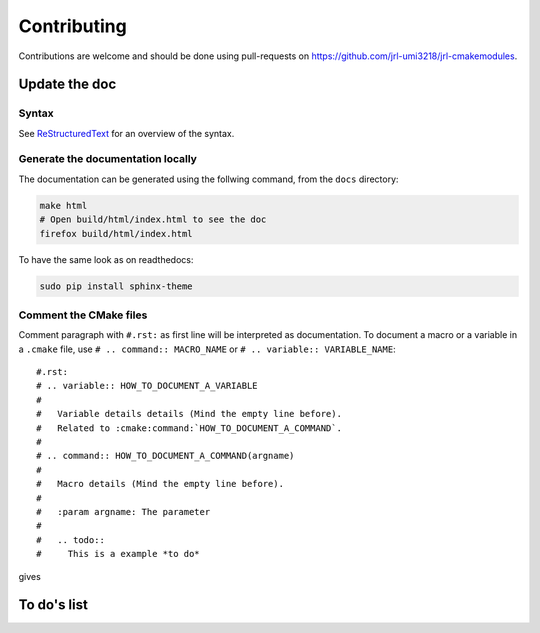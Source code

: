 Contributing
************

Contributions are welcome and should be done using pull-requests on
https://github.com/jrl-umi3218/jrl-cmakemodules.

Update the doc
==============

Syntax
------

See `ReStructuredText`_ for an overview of the syntax.

.. _ReStructuredText: https://en.wikipedia.org/wiki/ReStructuredText

Generate the documentation locally
------------------------------------

The documentation can be generated using the follwing command, from the ``docs`` directory:

.. code-block:: bash

  make html
  # Open build/html/index.html to see the doc
  firefox build/html/index.html

To have the same look as on readthedocs:

.. code-block:: bash

  sudo pip install sphinx-theme


Comment the CMake files
-----------------------

Comment paragraph with ``#.rst:`` as first line will be interpreted as documentation.
To document a macro or a variable in a ``.cmake`` file, use
``# .. command:: MACRO_NAME`` or ``# .. variable:: VARIABLE_NAME``::

  #.rst:
  # .. variable:: HOW_TO_DOCUMENT_A_VARIABLE
  #
  #   Variable details details (Mind the empty line before).
  #   Related to :cmake:command:`HOW_TO_DOCUMENT_A_COMMAND`.
  #
  # .. command:: HOW_TO_DOCUMENT_A_COMMAND(argname)
  #
  #   Macro details (Mind the empty line before).
  #
  #   :param argname: The parameter
  #
  #   .. todo::
  #     This is a example *to do*

gives

.. variable:: HOW_TO_DOCUMENT_A_VARIABLE

 Variable details (Mind the empty line before).
 Related to :cmake:command:`HOW_TO_DOCUMENT_A_COMMAND`.

.. command:: HOW_TO_DOCUMENT_A_COMMAND(argname)

 Macro details (Mind the empty line before).

 :param argname: The parameter

 .. todo::
   This is a example *to do*


To do's list
============

.. todolist::
